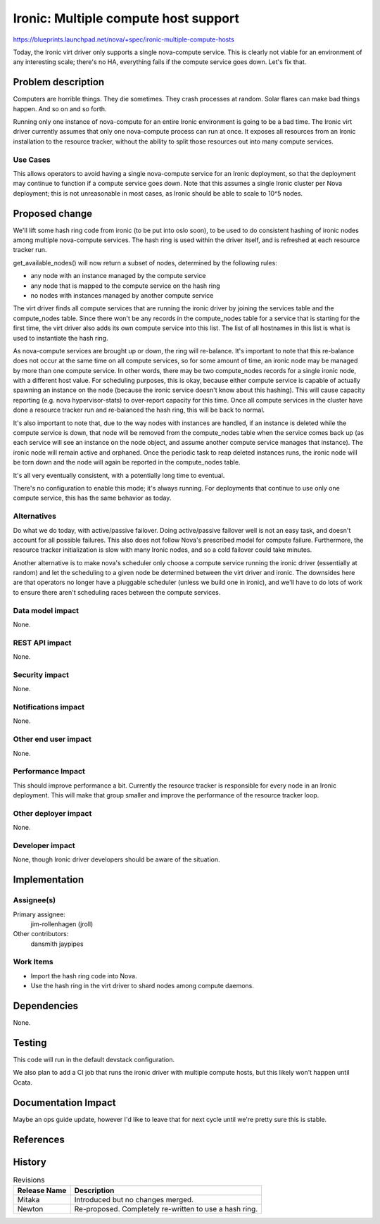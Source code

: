..
 This work is licensed under a Creative Commons Attribution 3.0 Unported
 License.

 http://creativecommons.org/licenses/by/3.0/legalcode

=====================================
Ironic: Multiple compute host support
=====================================

https://blueprints.launchpad.net/nova/+spec/ironic-multiple-compute-hosts

Today, the Ironic virt driver only supports a single nova-compute service.
This is clearly not viable for an environment of any interesting scale;
there's no HA, everything fails if the compute service goes down. Let's fix
that.


Problem description
===================

Computers are horrible things. They die sometimes. They crash processes at
random. Solar flares can make bad things happen. And so on and so forth.

Running only one instance of nova-compute for an entire Ironic environment
is going to be a bad time. The Ironic virt driver currently assumes that only
one nova-compute process can run at once. It exposes all resources from an
Ironic installation to the resource tracker, without the ability to split
those resources out into many compute services.

Use Cases
----------

This allows operators to avoid having a single nova-compute service for an
Ironic deployment, so that the deployment may continue to function if a
compute service goes down. Note that this assumes a single Ironic cluster
per Nova deployment; this is not unreasonable in most cases, as Ironic should
be able to scale to 10^5 nodes.


Proposed change
===============

We'll lift some hash ring code from ironic (to be put into oslo
soon), to be used to do consistent hashing of ironic nodes among
multiple nova-compute services. The hash ring is used within the
driver itself, and is refreshed at each resource tracker run.

get_available_nodes() will now return a subset of nodes,
determined by the following rules:

* any node with an instance managed by the compute service
* any node that is mapped to the compute service on the hash ring
* no nodes with instances managed by another compute service

The virt driver finds all compute services that are running the
ironic driver by joining the services table and the compute_nodes
table. Since there won't be any records in the compute_nodes table
for a service that is starting for the first time, the virt driver
also adds its own compute service into this list. The list of all
hostnames in this list is what is used to instantiate the hash ring.

As nova-compute services are brought up or down, the ring will
re-balance. It's important to note that this re-balance does not
occur at the same time on all compute services, so for some amount
of time, an ironic node may be managed by more than one compute
service. In other words, there may be two compute_nodes records
for a single ironic node, with a different host value. For
scheduling purposes, this is okay, because either compute service
is capable of actually spawning an instance on the node (because the
ironic service doesn't know about this hashing). This will cause
capacity reporting (e.g. nova hypervisor-stats) to over-report
capacity for this time. Once all compute services in the cluster
have done a resource tracker run and re-balanced the hash ring,
this will be back to normal.

It's also important to note that, due to the way nodes with instances
are handled, if an instance is deleted while the compute service is
down, that node will be removed from the compute_nodes table when
the service comes back up (as each service will see an instance on
the node object, and assume another compute service manages that
instance). The ironic node will remain active and orphaned. Once
the periodic task to reap deleted instances runs, the ironic node
will be torn down and the node will again be reported in the
compute_nodes table.

It's all very eventually consistent, with a potentially long time
to eventual.

There's no configuration to enable this mode; it's always running. For
deployments that continue to use only one compute service, this has the
same behavior as today.

Alternatives
------------

Do what we do today, with active/passive failover. Doing active/passive
failover well is not an easy task, and doesn't account for all possible
failures. This also does not follow Nova's prescribed model for compute
failure. Furthermore, the resource tracker initialization is slow with many
Ironic nodes, and so a cold failover could take minutes.

Another alternative is to make nova's scheduler only choose a compute service
running the ironic driver (essentially at random) and let the scheduling to
a given node be determined between the virt driver and ironic. The downsides
here are that operators no longer have a pluggable scheduler (unless we build
one in ironic), and we'll have to do lots of work to ensure there aren't
scheduling races between the compute services.

Data model impact
-----------------

None.

REST API impact
---------------

None.

Security impact
---------------

None.

Notifications impact
--------------------

None.

Other end user impact
---------------------

None.

Performance Impact
------------------

This should improve performance a bit. Currently the resource tracker is
responsible for every node in an Ironic deployment. This will make that group
smaller and improve the performance of the resource tracker loop.

Other deployer impact
---------------------

None.

Developer impact
----------------

None, though Ironic driver developers should be aware of the situation.


Implementation
==============

Assignee(s)
-----------

Primary assignee:
  jim-rollenhagen (jroll)

Other contributors:
  dansmith
  jaypipes

Work Items
----------

* Import the hash ring code into Nova.

* Use the hash ring in the virt driver to shard nodes among compute daemons.


Dependencies
============

None.


Testing
=======

This code will run in the default devstack configuration.

We also plan to add a CI job that runs the ironic driver with multiple
compute hosts, but this likely won't happen until Ocata.


Documentation Impact
====================

Maybe an ops guide update, however I'd like to leave that for next cycle until
we're pretty sure this is stable.


References
==========


History
=======

.. list-table:: Revisions
   :header-rows: 1

   * - Release Name
     - Description
   * - Mitaka
     - Introduced but no changes merged.
   * - Newton
     - Re-proposed.
       Completely re-written to use a hash ring.
